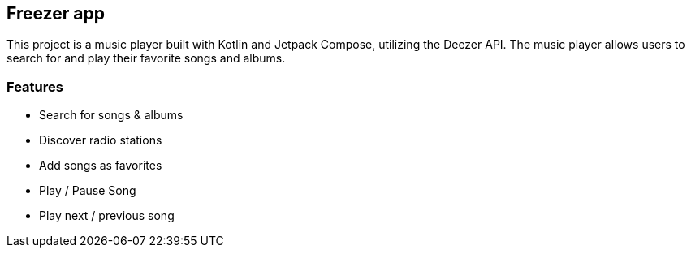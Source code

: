 == Freezer app
This project is a music player built with Kotlin and Jetpack Compose, utilizing the Deezer API. The music player allows users to search for and play their favorite songs and albums.

=== Features
- Search for songs & albums
- Discover radio stations
- Add songs as favorites
- Play / Pause Song
- Play next / previous song

